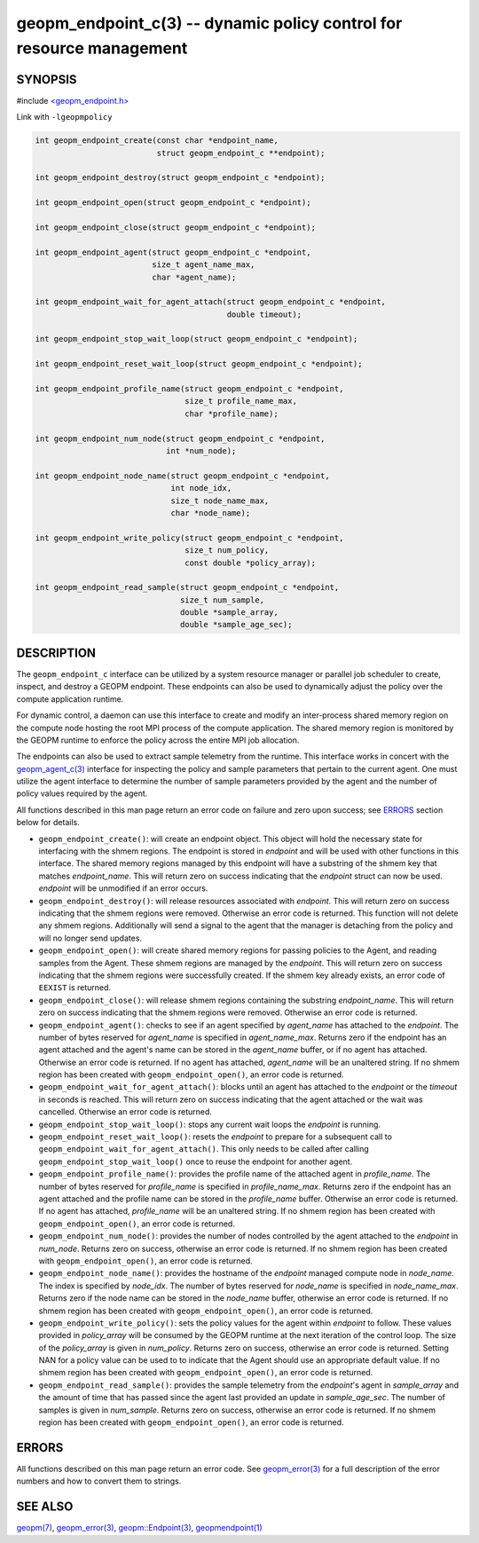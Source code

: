.. role:: raw-html-m2r(raw)
   :format: html


geopm_endpoint_c(3) -- dynamic policy control for resource management
=====================================================================






SYNOPSIS
--------

#include `<geopm_endpoint.h> <https://github.com/geopm/geopm/blob/dev/src/geopm_endpoint.h>`_\ 

Link with ``-lgeopmpolicy``


.. code-block:: c++

       int geopm_endpoint_create(const char *endpoint_name,
                                 struct geopm_endpoint_c **endpoint);

       int geopm_endpoint_destroy(struct geopm_endpoint_c *endpoint);

       int geopm_endpoint_open(struct geopm_endpoint_c *endpoint);

       int geopm_endpoint_close(struct geopm_endpoint_c *endpoint);

       int geopm_endpoint_agent(struct geopm_endpoint_c *endpoint,
                                size_t agent_name_max,
                                char *agent_name);

       int geopm_endpoint_wait_for_agent_attach(struct geopm_endpoint_c *endpoint,
                                                double timeout);

       int geopm_endpoint_stop_wait_loop(struct geopm_endpoint_c *endpoint);

       int geopm_endpoint_reset_wait_loop(struct geopm_endpoint_c *endpoint);

       int geopm_endpoint_profile_name(struct geopm_endpoint_c *endpoint,
                                       size_t profile_name_max,
                                       char *profile_name);

       int geopm_endpoint_num_node(struct geopm_endpoint_c *endpoint,
                                   int *num_node);

       int geopm_endpoint_node_name(struct geopm_endpoint_c *endpoint,
                                    int node_idx,
                                    size_t node_name_max,
                                    char *node_name);

       int geopm_endpoint_write_policy(struct geopm_endpoint_c *endpoint,
                                       size_t num_policy,
                                       const double *policy_array);

       int geopm_endpoint_read_sample(struct geopm_endpoint_c *endpoint,
                                      size_t num_sample,
                                      double *sample_array,
                                      double *sample_age_sec);

DESCRIPTION
-----------

The ``geopm_endpoint_c`` interface can be utilized by a system resource manager
or parallel job scheduler to create, inspect, and destroy a GEOPM endpoint.
These endpoints can also be used to dynamically adjust the policy over the
compute application runtime.

For dynamic control, a daemon can use this interface to create and modify an
inter-process shared memory region on the compute node hosting the root MPI
process of the compute application.  The shared memory region is monitored by
the GEOPM runtime to enforce the policy across the entire MPI job allocation.

The endpoints can also be used to extract sample telemetry from the runtime.
This interface works in concert with the `geopm_agent_c(3) <geopm_agent_c.3.html>`_ interface for
inspecting the policy and sample parameters that pertain to the current agent.
One must utilize the agent interface to determine the number of sample
parameters provided by the agent and the number of policy values required by the
agent.

All functions described in this man page return an error code on failure and
zero upon success; see `ERRORS <ERRORS_>`_ section below for details.


* 
  ``geopm_endpoint_create()``:
  will create an endpoint object.  This object will hold the
  necessary state for interfacing with the shmem regions.  The
  endpoint is stored in *endpoint* and will be used with other
  functions in this interface.  The shared memory regions managed by
  this endpoint will have a substring of the shmem key that matches
  *endpoint_name*.  This will return zero on success indicating that
  the *endpoint* struct can now be used.  *endpoint* will
  be unmodified if an error occurs.

* 
  ``geopm_endpoint_destroy()``:
  will release resources associated with *endpoint*.  This will return zero
  on success indicating that the shmem regions were removed.  Otherwise an
  error code is returned.  This function will not delete any shmem regions.
  Additionally will send a signal to the agent that the manager
  is detaching from the policy and will no longer send updates.

* 
  ``geopm_endpoint_open()``:
  will create shared memory regions for passing policies to the
  Agent, and reading samples from the Agent.  These shmem regions
  are managed by the *endpoint*.  This will return zero on success
  indicating that the shmem regions were successfully created.  If
  the shmem key already exists, an error code of ``EEXIST`` is returned.

* 
  ``geopm_endpoint_close()``:
  will release shmem regions containing the substring
  *endpoint_name*.  This will return zero on success indicating that
  the shmem regions were removed.  Otherwise an error code is
  returned.

* 
  ``geopm_endpoint_agent()``:
  checks to see if an agent specified by *agent_name* has attached
  to the *endpoint*.  The number of bytes reserved for *agent_name*
  is specified in *agent_name_max*.  Returns zero if the endpoint
  has an agent attached and the agent's name can be stored in the
  *agent_name* buffer, or if no agent has attached.  Otherwise an
  error code is returned.  If no agent has attached, *agent_name*
  will be an unaltered string.  If no shmem region has been created with
  ``geopm_endpoint_open()``\ , an error code is returned.

* 
  ``geopm_endpoint_wait_for_agent_attach()``:
  blocks until an agent has attached to the *endpoint* or the
  *timeout* in seconds is reached.  This will return zero on success
  indicating that the agent attached or the wait was cancelled.
  Otherwise an error code is returned.

* 
  ``geopm_endpoint_stop_wait_loop()``:
  stops any current wait loops the *endpoint* is running.

* 
  ``geopm_endpoint_reset_wait_loop()``:
  resets the *endpoint* to prepare for a subsequent call to
  ``geopm_endpoint_wait_for_agent_attach()``.  This only needs to be
  called after calling ``geopm_endpoint_stop_wait_loop()`` once to reuse
  the endpoint for another agent.

* 
  ``geopm_endpoint_profile_name()``:
  provides the profile name of the attached agent in *profile_name*.
  The number of bytes reserved for *profile_name* is specified in
  *profile_name_max*.  Returns zero if the endpoint has an agent
  attached and the profile name can be stored in the *profile_name*
  buffer.  Otherwise an error code is returned.  If no agent has
  attached, *profile_name* will be an unaltered string.  If no shmem
  region has been created with ``geopm_endpoint_open()``\ , an error
  code is returned.

* 
  ``geopm_endpoint_num_node()``:
  provides the number of nodes controlled by the agent attached to
  the *endpoint* in *num_node*.  Returns zero on success, otherwise
  an error code is returned.  If no shmem region has been created
  with ``geopm_endpoint_open()``\ , an error code is returned.

* 
  ``geopm_endpoint_node_name()``:
  provides the hostname of the *endpoint* managed compute node in
  *node_name*.  The index is specified by *node_idx*.  The number of
  bytes reserved for *node_name* is specified in *node_name_max*.
  Returns zero if the node name can be stored in the *node_name*
  buffer, otherwise an error code is returned.  If no shmem region
  has been created with ``geopm_endpoint_open()``\ , an error code is
  returned.

* 
  ``geopm_endpoint_write_policy()``:
  sets the policy values for the agent within *endpoint* to follow.
  These values provided in *policy_array* will be consumed by the
  GEOPM runtime at the next iteration of the control loop.  The size
  of the *policy_array* is given in *num_policy*.  Returns zero on
  success, otherwise an error code is returned.  Setting NAN for a
  policy value can be used to to indicate that the Agent should use
  an appropriate default value.  If no shmem region has been created
  with ``geopm_endpoint_open()``\ , an error code is returned.

* 
  ``geopm_endpoint_read_sample()``:
  provides the sample telemetry from the *endpoint*\ 's agent in
  *sample_array* and the amount of time that has passed since the
  agent last provided an update in *sample_age_sec*.  The number of
  samples is given in *num_sample*.  Returns zero on success,
  otherwise an error code is returned.  If no shmem region has been
  created with ``geopm_endpoint_open()``\ , an error code is returned.

ERRORS
------

All functions described on this man page return an error code.  See
`geopm_error(3) <geopm_error.3.html>`_ for a full description of the error numbers and how
to convert them to strings.

SEE ALSO
--------

`geopm(7) <geopm.7.html>`_\ ,
`geopm_error(3) <geopm_error.3.html>`_\ ,
`geopm::Endpoint(3) <GEOPM_CXX_MAN_Endpoint.3.html>`_\ ,
`geopmendpoint(1) <geopmendpoint.1.html>`_

